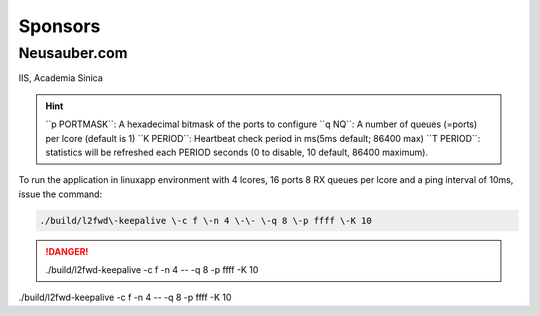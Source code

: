 
.. _h187f5346c53211d23322593d555927:

Sponsors
########

.. _h39333d6c6e523d6d25172c215019258:

Neusauber.com
*************

IIS, Academia Sinica

.. hint::

    ``p PORTMASK`\`: A hexadecimal bitmask of the ports to configure
    ``q NQ`\`: A number of queues (=ports) per lcore (default is 1)
    ``K PERIOD`\`: Heartbeat check period in ms(5ms default; 86400 max)
    ``T PERIOD`\`: statistics will be refreshed each PERIOD seconds (0 to disable, 10 default, 86400 maximum).

To run the application in linuxapp environment with 4 lcores, 16 ports 8 RX queues per lcore and a ping interval of 10ms, issue the command:


.. code::

    ./build/l2fwd\-keepalive \-c f \-n 4 \-\- \-q 8 \-p ffff \-K 10


.. danger::

    ./build/l2fwd\-keepalive \-c f \-n 4 \-\- \-q 8 \-p ffff \-K 10

./build/l2fwd\-keepalive \-c f \-n 4 \-\- \-q 8 \-p ffff \-K 10
